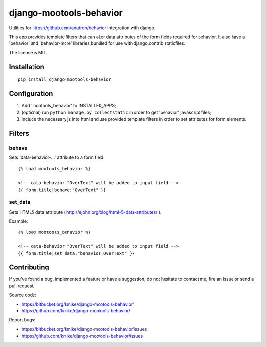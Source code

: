 ========================
django-mootools-behavior
========================

Utilities for https://github.com/anutron/behavior integration with django.

This app provides template filters that can alter data attributes of the form
fields required for behavior. It also have a 'behavior' and 'behavior-more'
libraries bundled for use with django.contrib.staticfiles.

The license is MIT.

Installation
============

::

    pip install django-mootools-behavior

Configuration
=============

1. Add 'mootools_behavior' to INSTALLED_APPS;
2. (optional) run ``python manage.py collectstatic`` in order to get 'behavior'
   javascript files;
3. include the necessary js into html and use provided template filters
   in order to set attributes for form elements.

Filters
=======

behave
------

Sets 'data-behavior-...' attribute to a form field::

    {% load mootools_behavior %}

    <!-- data-behavior:"OverText" will be added to input field -->
    {{ form.title|behave:"OverText" }}


set_data
--------

Sets HTML5 data attribute ( http://ejohn.org/blog/html-5-data-attributes/ ).

Example::

    {% load mootools_behavior %}

    <!-- data-behavior:"OverText" will be added to input field -->
    {{ form.title|set_data:"behavior:OverText" }}

Contributing
============

If you've found a bug, implemented a feature or have a suggestion,
do not hesitate to contact me, fire an issue or send a pull request.

Source code:

* https://bitbucket.org/kmike/django-mootools-behavior/
* https://github.com/kmike/django-mootools-behavior/

Report bugs:

* https://bitbucket.org/kmike/django-mootools-behavior/issues
* https://github.com/kmike/django-mootools-behavior/issues
